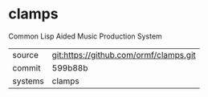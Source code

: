 * clamps

Common Lisp Aided Music Production System

|---------+----------------------------------------|
| source  | git:https://github.com/ormf/clamps.git |
| commit  | 599b88b                                |
| systems | clamps                                 |
|---------+----------------------------------------|
